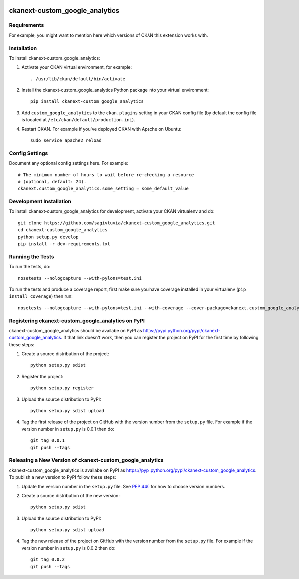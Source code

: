 .. You should enable this project on travis-ci.org and coveralls.io to make
   these badges work. The necessary Travis and Coverage config files have been
   generated for you.

.. image:: https://travis-ci.org/sagivtuvia/ckanext-custom_google_analytics.svg?branch=master
    :target: https://travis-ci.org/sagivtuvia/ckanext-custom_google_analytics

.. image:: https://coveralls.io/repos/sagivtuvia/ckanext-custom_google_analytics/badge.svg
  :target: https://coveralls.io/r/sagivtuvia/ckanext-custom_google_analytics

.. image:: https://pypip.in/download/ckanext-custom_google_analytics/badge.svg
    :target: https://pypi.python.org/pypi//ckanext-custom_google_analytics/
    :alt: Downloads

.. image:: https://pypip.in/version/ckanext-custom_google_analytics/badge.svg
    :target: https://pypi.python.org/pypi/ckanext-custom_google_analytics/
    :alt: Latest Version

.. image:: https://pypip.in/py_versions/ckanext-custom_google_analytics/badge.svg
    :target: https://pypi.python.org/pypi/ckanext-custom_google_analytics/
    :alt: Supported Python versions

.. image:: https://pypip.in/status/ckanext-custom_google_analytics/badge.svg
    :target: https://pypi.python.org/pypi/ckanext-custom_google_analytics/
    :alt: Development Status

.. image:: https://pypip.in/license/ckanext-custom_google_analytics/badge.svg
    :target: https://pypi.python.org/pypi/ckanext-custom_google_analytics/
    :alt: License

=============
ckanext-custom_google_analytics
=============

.. Put a description of your extension here:
   What does it do? What features does it have?
   Consider including some screenshots or embedding a video!


------------
Requirements
------------

For example, you might want to mention here which versions of CKAN this
extension works with.


------------
Installation
------------

.. Add any additional install steps to the list below.
   For example installing any non-Python dependencies or adding any required
   config settings.

To install ckanext-custom_google_analytics:

1. Activate your CKAN virtual environment, for example::

     . /usr/lib/ckan/default/bin/activate

2. Install the ckanext-custom_google_analytics Python package into your virtual environment::

     pip install ckanext-custom_google_analytics

3. Add ``custom_google_analytics`` to the ``ckan.plugins`` setting in your CKAN
   config file (by default the config file is located at
   ``/etc/ckan/default/production.ini``).

4. Restart CKAN. For example if you've deployed CKAN with Apache on Ubuntu::

     sudo service apache2 reload


---------------
Config Settings
---------------

Document any optional config settings here. For example::

    # The minimum number of hours to wait before re-checking a resource
    # (optional, default: 24).
    ckanext.custom_google_analytics.some_setting = some_default_value


------------------------
Development Installation
------------------------

To install ckanext-custom_google_analytics for development, activate your CKAN virtualenv and
do::

    git clone https://github.com/sagivtuvia/ckanext-custom_google_analytics.git
    cd ckanext-custom_google_analytics
    python setup.py develop
    pip install -r dev-requirements.txt


-----------------
Running the Tests
-----------------

To run the tests, do::

    nosetests --nologcapture --with-pylons=test.ini

To run the tests and produce a coverage report, first make sure you have
coverage installed in your virtualenv (``pip install coverage``) then run::

    nosetests --nologcapture --with-pylons=test.ini --with-coverage --cover-package=ckanext.custom_google_analytics --cover-inclusive --cover-erase --cover-tests


---------------------------------
Registering ckanext-custom_google_analytics on PyPI
---------------------------------

ckanext-custom_google_analytics should be availabe on PyPI as
https://pypi.python.org/pypi/ckanext-custom_google_analytics. If that link doesn't work, then
you can register the project on PyPI for the first time by following these
steps:

1. Create a source distribution of the project::

     python setup.py sdist

2. Register the project::

     python setup.py register

3. Upload the source distribution to PyPI::

     python setup.py sdist upload

4. Tag the first release of the project on GitHub with the version number from
   the ``setup.py`` file. For example if the version number in ``setup.py`` is
   0.0.1 then do::

       git tag 0.0.1
       git push --tags


----------------------------------------
Releasing a New Version of ckanext-custom_google_analytics
----------------------------------------

ckanext-custom_google_analytics is availabe on PyPI as https://pypi.python.org/pypi/ckanext-custom_google_analytics.
To publish a new version to PyPI follow these steps:

1. Update the version number in the ``setup.py`` file.
   See `PEP 440 <http://legacy.python.org/dev/peps/pep-0440/#public-version-identifiers>`_
   for how to choose version numbers.

2. Create a source distribution of the new version::

     python setup.py sdist

3. Upload the source distribution to PyPI::

     python setup.py sdist upload

4. Tag the new release of the project on GitHub with the version number from
   the ``setup.py`` file. For example if the version number in ``setup.py`` is
   0.0.2 then do::

       git tag 0.0.2
       git push --tags
